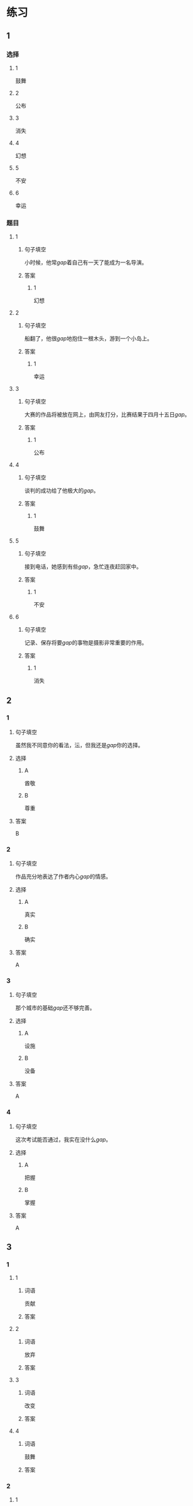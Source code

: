 * 练习

** 1
:PROPERTIES:
:ID: 510138bc-b941-44f7-a5ce-a32303454a65
:END:
*** 选择
**** 1
鼓舞
**** 2
公布
**** 3
消失
**** 4
幻想
**** 5
不安
**** 6
幸运
*** 题目
**** 1
***** 句子填空
小时候，他常[[gap]]着自己有一天了能成为一名导演。
***** 答案
****** 1
幻想
**** 2
***** 句子填空
船翻了，他很[[gap]]地抱住一根木头，游到一个小岛上。
***** 答案
****** 1
幸运
**** 3
***** 句子填空
大赛的作品将被放在网上，由网友打分，比赛结果于四月十五日[[gap]]。
***** 答案
****** 1
公布
**** 4
***** 句子填空
谈判的成功给了他极大的[[gap]]。
***** 答案
****** 1
鼓舞
**** 5
***** 句子填空
接到电话，她感到有些[[gap]]，急忙连夜赶回家中。
***** 答案
****** 1
不安
**** 6
***** 句子填空
记录、保存将要[[gap]]的事物是摄影非常重要的作用。
***** 答案
****** 1
消失
** 2
*** 1
:PROPERTIES:
:ID: 1d3cd584-db74-4317-86e6-9e9c2f3b3e54
:END:
**** 句子填空
虽然我不同意你的看法，沄，但我还是[[gap]]你的选择。
**** 选择
***** A
酋敬
***** B
尊重
**** 答案
B
*** 2
:PROPERTIES:
:ID: dccddb5d-30f1-4976-b17d-6f55f3713c06
:END:
**** 句子填空
作品充分地表达了作者内心[[gap]]的情感。
**** 选择
***** A
真实
***** B
确实
**** 答案
A
*** 3
:PROPERTIES:
:ID: 674ff64a-ec4b-42b0-bee9-90293ce95bc8
:END:
**** 句子填空
那个城市的基础[[gap]]还不够完善。
**** 选择
***** A
设施
***** B
没备
**** 答案
A
*** 4
:PROPERTIES:
:ID: b4d57bdf-8d74-4c83-9e6f-6c83dbd3bc1e
:END:
**** 句子填空
这次考试能否通过，我实在没什么[[gap]]。
**** 选择
***** A
把握
***** B
掌握
**** 答案
A
** 3
:PROPERTIES:
:NOTETYPE: ed35c1fb-b432-43d3-a739-afb09745f93f
:END:

*** 1

**** 1

***** 词语

贡献

***** 答案



**** 2

***** 词语

放弃

***** 答案



**** 3

***** 词语

改变

***** 答案



**** 4

***** 词语

鼓舞

***** 答案



*** 2

**** 1

***** 词语

态度

***** 答案



**** 2

***** 词语

话题

***** 答案



**** 3

***** 词语

联系

***** 答案



**** 4

***** 词语

心神

***** 答案





* 扩展

** 词语

*** 1

**** 话题

资源

**** 词语

金属
黄金
银
钢铁
煤炭
能源
原料
资源

** 题

*** 1

**** 句子

这种管子是🟨管，只是从表面上看像塑料。

**** 答案



*** 2

**** 句子

“中国大妈”一词的产生充分证明中国是🟨消费的大国。

**** 答案



*** 3

**** 句子

豆腐深受中国人的喜爱，制作它的主要🟨就是黄豆。

**** 答案



*** 4

**** 句子

从目前中国能源消费结构来看，🟨依然占主导地位。

**** 答案


* 注释
** （三）词语辨析
*** 鼓励——鼓舞
**** 做一做
***** 1
****** 句子
父母平时应[[gap]]孩子多参加体育活动。
****** 答案
******* 1
******** 鼓励
1
******** 鼓舞
0
***** 2
****** 句子
在工作中，管理者多[[gap]]员工，会提高员工的工作积极性。
****** 答案
******* 1
******** 鼓励
1
******** 鼓舞
0
***** 3
****** 句子
听了他们的发言，我挺受[[gap]]的，对他们很有信心。
****** 答案
******* 1
******** 鼓励
0
******** 鼓舞
1
***** 4
****** 句子
感谢大家对我的肯定与[[gap]]。
****** 答案
******* 1
******** 鼓励
1
******** 鼓舞
0
